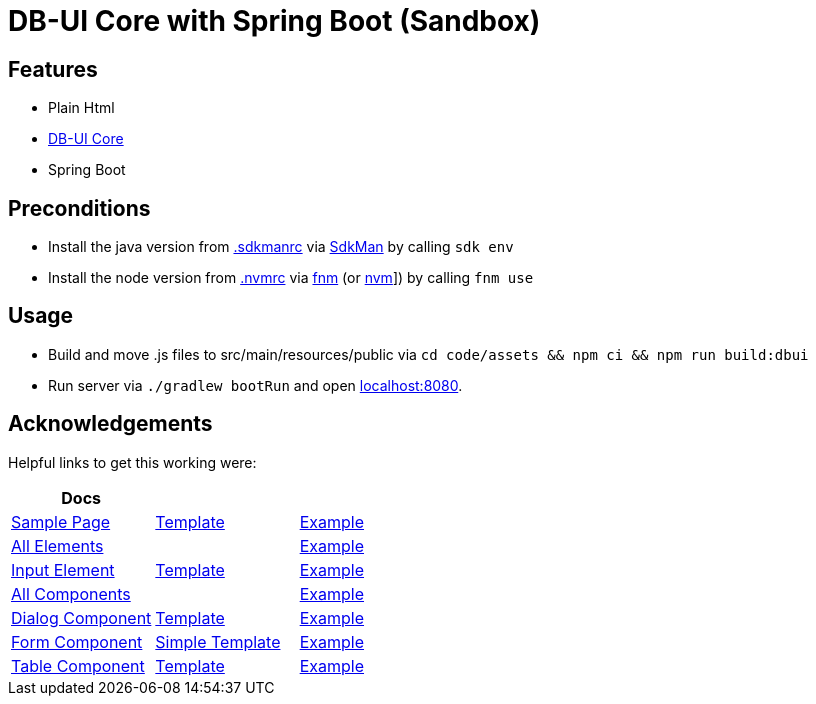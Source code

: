 = DB-UI Core with Spring Boot (Sandbox)

== Features

* Plain Html
* link:https://db-ui.github.io/core/[DB-UI Core]
* Spring Boot

== Preconditions

* Install the java version from link:.sdkmanrc[] via link:https://sdkman.io/[SdkMan] by calling `sdk env`
* Install the node version from link:.nvmrc[] via link:https://github.com/Schniz/fnm[fnm] (or link:https://github.com/nvm-sh/nvm[nvm]]) by calling `fnm use`

== Usage

* Build and move .js files to src/main/resources/public via `cd code/assets && npm ci && npm run build:dbui`
* Run server via `./gradlew bootRun` and open link:http://localhost:8080[localhost:8080].

== Acknowledgements

Helpful links to get this working were:

[cols="1,1,1" options="header"]
|===
| Docs
|
|

| link:https://db-ui.github.io/core/?p=pages-sample-page[Sample Page]
| link:https://github.com/db-ui/core/blob/main/source/_patterns/04-pages/sample-page.hbs[Template]
| link:https://github.com/db-ui/core/blob/gh-pages/patterns/pages-sample-page/pages-sample-page.rendered.html[Example]



| link:https://db-ui.github.io/core/?p=viewall-elements-all[All Elements]
|
| link:https://github.com/db-ui/core/blob/gh-pages/patterns/elements/index.html[Example]

| link:https://db-ui.github.io/core/?p=viewall-elements-input[Input Element]
| link:https://github.com/db-ui/core/blob/main/source/_patterns/01-elements/input/input.hbs[Template]
| link:https://github.com/db-ui/core/blob/gh-pages/patterns/elements-input/index.html[Example]



| link:https://db-ui.github.io/core/?p=viewall-components-all[All Components]
|
| link:https://github.com/db-ui/core/blob/gh-pages/patterns/components/index.html[Example]

| https://db-ui.github.io/core/?p=viewall-components-dialog[Dialog Component]
| link:https://github.com/db-ui/core/blob/main/source/_patterns/02-components/dialog/dialog.hbs[Template]
| link:https://github.com/db-ui/core/blob/gh-pages/patterns/components-dialog/index.html[Example]

| link:https://db-ui.github.io/core/?p=viewall-components-form[Form Component]
| link:https://github.com/db-ui/core/blob/main/source/_patterns/02-components/form/example-form.hbs[Simple Template]
| link:https://github.com/db-ui/core/blob/gh-pages/patterns/components-form/index.html[Example]

| link:https://db-ui.github.io/core/?p=viewall-components-table[Table Component]
| link:https://github.com/db-ui/core/blob/main/source/_patterns/02-components/table/table.hbs[Template]
| link:https://github.com/db-ui/core/blob/gh-pages/patterns/components-table/index.html[Example]

|===
